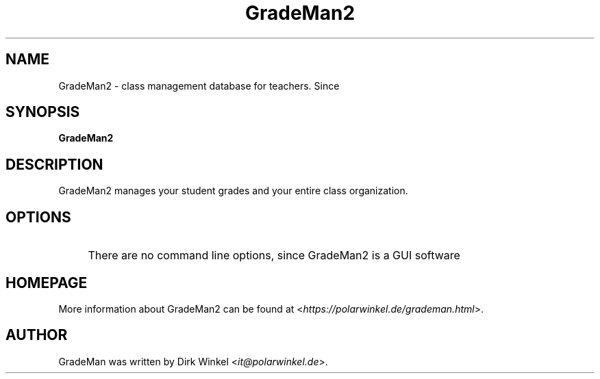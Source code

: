 .TH GradeMan2 "1" "2.0.0" "class management for teachers"

.SH NAME
GradeMan2 \- class management database for teachers.
Since 

.SH SYNOPSIS
\fBGradeMan2\fR\fR

.SH DESCRIPTION
GradeMan2 manages your student grades and your entire class organization.

.SH OPTIONS
.IP "\f[none]\fR" 4
There are no command line options, since GradeMan2 is a GUI software

.SH HOMEPAGE
More information about GradeMan2 can be found at <\fIhttps://polarwinkel.de/grademan.html\fR>.

.SH AUTHOR
GradeMan was written by Dirk Winkel <\fIit@polarwinkel.de\fR>.
